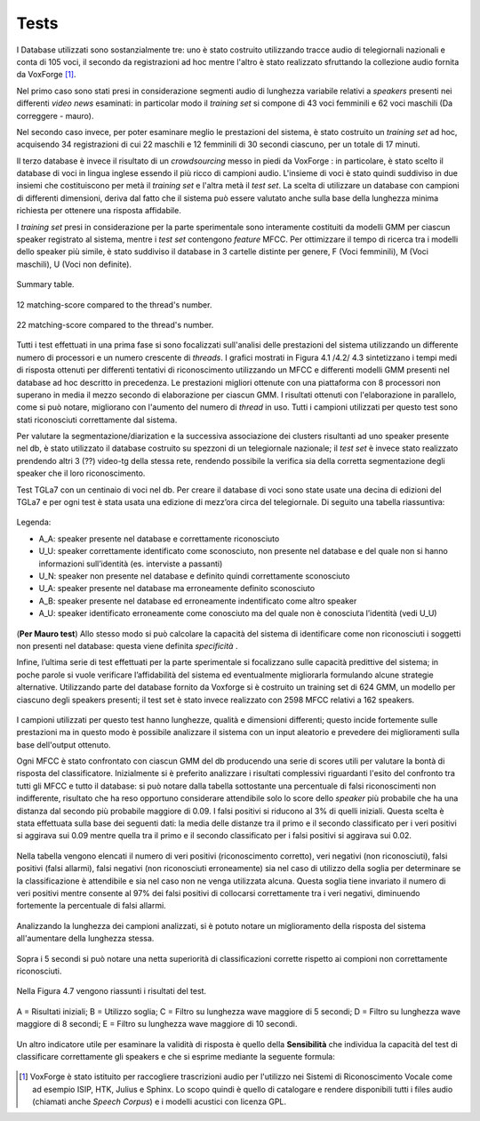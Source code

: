 ﻿Tests
=====
I Database utilizzati sono sostanzialmente tre: uno è stato costruito utilizzando tracce audio di telegiornali nazionali e conta di 105 voci, il secondo da registrazioni ad hoc mentre l'altro è stato realizzato sfruttando la collezione audio fornita da VoxForge [#]_.

Nel primo caso sono stati presi in considerazione segmenti audio di lunghezza variabile relativi a *speakers* presenti nei differenti *video news* esaminati: in particolar modo il *training set* si compone di 43 voci femminili e 62 voci maschili (Da correggere - mauro). 

Nel secondo caso invece, per poter esaminare meglio le prestazioni del sistema, è stato costruito un *training set* ad hoc, acquisendo 34 registrazioni di cui 22 maschili e 12 femminili di 30 secondi ciascuno, per un totale di 17 minuti.

Il terzo database è invece il risultato di un *crowdsourcing* messo in piedi da VoxForge : in particolare, è stato scelto il database di voci in lingua inglese essendo il più ricco di campioni audio. L'insieme di voci è stato quindi suddiviso in due insiemi che costituiscono per metà il *training set* e l'altra metà il *test set*. La scelta di utilizzare un database con campioni di differenti dimensioni, deriva dal fatto che il sistema può essere valutato anche sulla base della lunghezza minima richiesta per ottenere una risposta affidabile.

I *training set* presi in considerazione per la parte sperimentale sono interamente costituiti da modelli GMM per ciascun speaker registrato al sistema, mentre i *test set* contengono *feature* MFCC. 
Per ottimizzare il tempo di ricerca tra i modelli  dello speaker più simile, è stato suddiviso il database in 3 cartelle distinte per genere, F (Voci femminili), M (Voci maschili), U (Voci non definite).

.. figure::  /img-latex/confronto-thread-time-tabella2.png
 :align:   center

 Summary table.

.. figure::  /img-latex/confronto-thread-time-12.png
 :align:   center

 12 matching-score compared to the thread's number.

.. figure::  /img-latex/confronto-thread-time.png
 :align:   center

 22 matching-score compared to the thread's number.
 
Tutti i test effettuati in una prima fase si sono focalizzati sull'analisi delle prestazioni del sistema utilizzando un differente numero di processori e un numero crescente di *threads*.
I grafici mostrati in Figura 4.1 /4.2/ 4.3 sintetizzano i tempi medi di risposta ottenuti per differenti tentativi di riconoscimento utilizzando un MFCC e differenti modelli GMM presenti nel database ad hoc descritto in precedenza. Le prestazioni migliori ottenute con una piattaforma con 8 processori non superano in media il mezzo secondo di elaborazione per ciascun GMM. I risultati ottenuti con l'elaborazione in parallelo, come si può notare, migliorano con l'aumento del numero di *thread* in uso.
Tutti i campioni utilizzati  per questo test sono stati riconosciuti correttamente dal sistema.

Per valutare la segmentazione/diarization e la successiva associazione dei clusters risultanti ad uno speaker presente nel db, è stato utilizzato il database costruito su spezzoni di un telegiornale nazionale; il *test set* è invece stato realizzato prendendo altri 3 (??) video-tg della stessa rete, rendendo possibile la verifica sia della corretta segmentazione degli speaker che il loro riconoscimento. 

Test TGLa7 con un centinaio di voci nel db. Per creare il database di voci sono state usate una decina di edizioni del TGLa7 e per ogni test è stata usata una edizione di mezz’ora circa del telegiornale.
Di seguito una tabella riassuntiva:

.. figure::  /img-latex/test_tg7.png
  :align:   center

  Legenda:

  * A_A: speaker presente nel database e correttamente riconosciuto
  * U_U: speaker correttamente identificato come sconosciuto, non presente nel database e del quale non si hanno informazioni sull’identità (es. interviste a passanti)
  * U_N: speaker non presente nel database e definito quindi correttamente sconosciuto
  * U_A: speaker presente nel database ma erroneamente definito sconosciuto
  * A_B: speaker presente nel database ed erroneamente indentificato come altro speaker
  * A_U: speaker identificato erroneamente come conosciuto ma del quale non è conosciuta l’identità (vedi U_U)

(**Per Mauro test**) Allo stesso modo si può calcolare la capacità del sistema di identificare come non riconosciuti i soggetti non presenti nel database: questa viene definita *specificità* .

Infine, l’ultima serie di test effettuati per la parte sperimentale si focalizzano sulle capacità predittive del sistema; in poche parole si vuole verificare l’affidabilità del sistema ed eventualmente migliorarla formulando alcune strategie alternative. Utilizzando parte del database fornito da Voxforge si è costruito un training set di 624 GMM, un modello per ciascuno degli speakers presenti; il test set è stato invece realizzato con 2598 MFCC relativi a 162 speakers.

.. figure::  /img-latex/db_testset.png
 :align: center

I campioni utilizzati per questo test hanno lunghezze, qualità e dimensioni differenti; questo incide fortemente sulle prestazioni ma in questo modo è possibile analizzare il sistema con un input aleatorio e prevedere dei miglioramenti sulla base dell'output ottenuto.

Ogni MFCC è stato confrontato con ciascun GMM del db producendo una serie di scores utili per valutare la bontà di risposta del classificatore. Inizialmente si è preferito analizzare i risultati complessivi riguardanti l'esito del confronto tra tutti gli MFCC e tutto il database: si può notare dalla tabella sottostante una percentuale di falsi riconoscimenti non indifferente, risultato che ha reso opportuno considerare attendibile solo lo score dello *speaker* più probabile che ha una distanza dal secondo più probabile maggiore di 0.09. I falsi positivi si riducono al 3% di quelli iniziali. Questa scelta è stata effettuata sulla base dei seguenti dati: la media delle distanze tra il primo e il secondo classificato per i veri positivi si aggirava sui 0.09 mentre quella tra il primo e il secondo classificato per i falsi positivi si aggirava sui 0.02.

.. figure::  /img-latex/tabella-soglia.png
  :align: center

  Nella tabella vengono elencati  il numero di veri positivi (riconoscimento corretto), veri negativi (non riconosciuti), falsi positivi (falsi allarmi), falsi negativi (non riconosciuti erroneamente) sia nel caso di utilizzo della soglia per determinare se la classificazione è attendibile e sia nel caso non ne venga utilizzata alcuna. Questa soglia tiene invariato il numero di veri positivi mentre consente al 97% dei falsi positivi di collocarsi correttamente tra i veri negativi, diminuendo fortemente la percentuale di  falsi allarmi. 

Analizzando la lunghezza dei campioni analizzati, si è potuto notare un miglioramento della risposta del sistema all'aumentare della lunghezza stessa. 

.. figure::  /img-latex/confronti_l_wave.png
  :align:   center
 
  Sopra i 5 secondi si può notare una netta superiorità di classificazioni corrette rispetto ai compioni non correttamente riconosciuti.

Nella Figura 4.7 vengono riassunti i risultati del test.

.. figure::  /img-latex/resume_table.png
   :align:   center
	
   A = Risultati iniziali; B = Utilizzo soglia; C = Filtro su lunghezza wave maggiore di 5 secondi;  D = Filtro su lunghezza wave maggiore di 8 secondi;  E = Filtro su lunghezza wave maggiore di 10 secondi.

Un altro indicatore utile per esaminare la validità di risposta è quello della **Sensibilità** che individua la capacità del test di classificare correttamente gli speakers e che si esprime mediante la seguente formula:

.. figure::  /img-latex/sensibilita.png
   :align:   center


.. [#] VoxForge è stato istituito per raccogliere trascrizioni audio per l'utilizzo nei Sistemi di Riconoscimento Vocale come ad esempio ISIP, HTK, Julius e Sphinx. Lo scopo quindi è quello di catalogare e rendere disponibili tutti i files audio (chiamati anche *Speech Corpus*) e i modelli acustici con licenza GPL.

